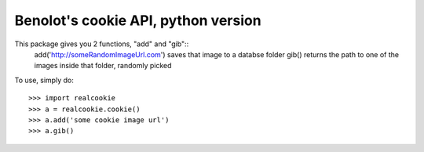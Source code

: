 Benolot's cookie API, python version
------------------------------------

This package gives you 2 functions, "add" and "gib"::
	add('http://someRandomImageUrl.com') saves that image to a databse folder  
	gib() returns the path to one of the images inside that folder, randomly picked  

To use, simply do::

    >>> import realcookie
    >>> a = realcookie.cookie()
    >>> a.add('some cookie image url')
    >>> a.gib()